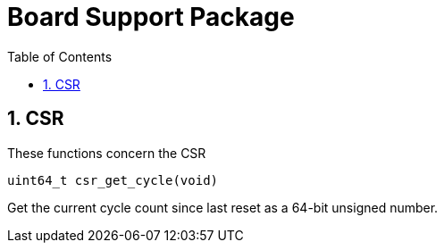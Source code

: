 = Board Support Package
:toc:

:sectnums:

== CSR

These functions concern the CSR

`uint64_t csr_get_cycle(void)`

Get the current cycle count since last reset as a 64-bit unsigned number.

